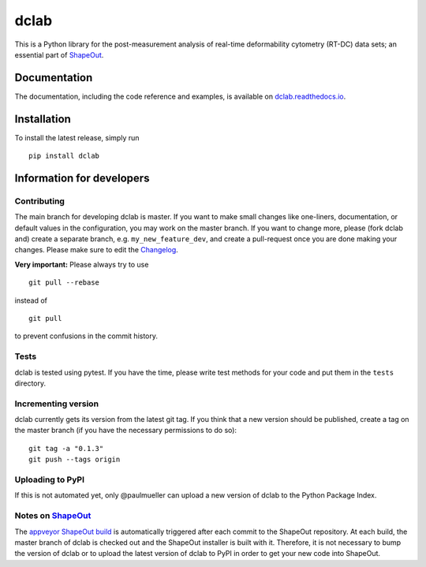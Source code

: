 dclab
=====

|PyPI Version| |Build Status| |Coverage Status| |Docs Status|


This is a Python library for the post-measurement analysis of
real-time deformability cytometry (RT-DC) data sets; an essential part of
`ShapeOut <https://github.com/ZELLMECHANIK-DRESDEN/ShapeOut>`__.

Documentation
-------------

The documentation, including the code reference and examples, is available on
`dclab.readthedocs.io <https://dclab.readthedocs.io/en/stable/>`__.


Installation
------------
To install the latest release, simply run

::

	pip install dclab


Information for developers
--------------------------


Contributing
~~~~~~~~~~~~
The main branch for developing dclab is master.
If you want to make small changes like one-liners,
documentation, or default values in the configuration,
you may work on the master branch. If you want to change
more, please (fork dclab and) create a separate branch,
e.g. ``my_new_feature_dev``, and create a pull-request
once you are done making your changes.
Please make sure to edit the 
`Changelog <https://github.com/ZELLMECHANIK-DRESDEN/dclab/blob/master/CHANGELOG>`__. 

**Very important:** Please always try to use 

::

	git pull --rebase

instead of

::

	git pull

to prevent confusions in the commit history.

Tests
~~~~~
dclab is tested using pytest. If you have the time, please write test
methods for your code and put them in the ``tests`` directory.


Incrementing version
~~~~~~~~~~~~~~~~~~~~
dclab currently gets its version from the latest git tag.
If you think that a new version should be published,
create a tag on the master branch (if you have the necessary
permissions to do so):

::

	git tag -a "0.1.3"
	git push --tags origin


Uploading to PyPI
~~~~~~~~~~~~~~~~~
If this is not automated yet, only @paulmueller can upload
a new version of dclab to the Python Package Index.


Notes on `ShapeOut <https://github.com/ZELLMECHANIK-DRESDEN/ShapeOut/>`__
~~~~~~~~~~~~~~~~~~~~~~~~~~~~~~~~~~~~~~~~~~~~~~~~~~~~~~~~~~~~~~~~~~~~~~~~~
The `appveyor ShapeOut build <https://ci.appveyor.com/project/paulmueller/ShapeOut>`__
is automatically triggered after each commit to the ShapeOut repository. At each build,
the master branch of dclab is checked out and the ShapeOut installer is built with it.
Therefore, it is not necessary to bump the version of dclab or to upload the latest
version of dclab to PyPI in order to get your new code into ShapeOut.


.. |PyPI Version| image:: http://img.shields.io/pypi/v/dclab.svg
   :target: https://pypi.python.org/pypi/dclab
.. |Build Status| image:: http://img.shields.io/travis/ZELLMECHANIK-DRESDEN/dclab.svg
   :target: https://travis-ci.org/ZELLMECHANIK-DRESDEN/dclab
.. |Coverage Status| image:: https://img.shields.io/codecov/c/github/ZELLMECHANIK-DRESDEN/dclab/master.svg
   :target: https://codecov.io/gh/ZELLMECHANIK-DRESDEN/dclab
.. |Docs Status| image:: https://readthedocs.org/projects/dclab/badge/?version=latest
   :target: https://readthedocs.org/projects/dclab/builds/


